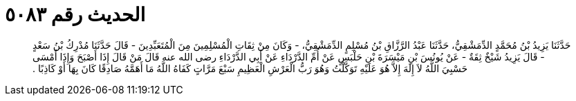 
= الحديث رقم ٥٠٨٣

[quote.hadith]
حَدَّثَنَا يَزِيدُ بْنُ مُحَمَّدٍ الدِّمَشْقِيُّ، حَدَّثَنَا عَبْدُ الرَّزَّاقِ بْنُ مُسْلِمٍ الدِّمَشْقِيُّ، - وَكَانَ مِنْ ثِقَاتِ الْمُسْلِمِينَ مِنَ الْمُتَعَبِّدِينَ - قَالَ حَدَّثَنَا مُدْرِكُ بْنُ سَعْدٍ - قَالَ يَزِيدُ شَيْخٌ ثِقَةٌ - عَنْ يُونُسَ بْنِ مَيْسَرَةَ بْنِ حَلْبَسٍ عَنْ أُمِّ الدَّرْدَاءِ عَنْ أَبِي الدَّرْدَاءِ رضى الله عنه قَالَ مَنْ قَالَ إِذَا أَصْبَحَ وَإِذَا أَمْسَى حَسْبِيَ اللَّهُ لاَ إِلَهَ إِلاَّ هُوَ عَلَيْهِ تَوَكَّلْتُ وَهُوَ رَبُّ الْعَرْشِ الْعَظِيمِ سَبْعَ مَرَّاتٍ كَفَاهُ اللَّهُ مَا أَهَمَّهُ صَادِقًا كَانَ بِهَا أَوْ كَاذِبًا ‏.‏